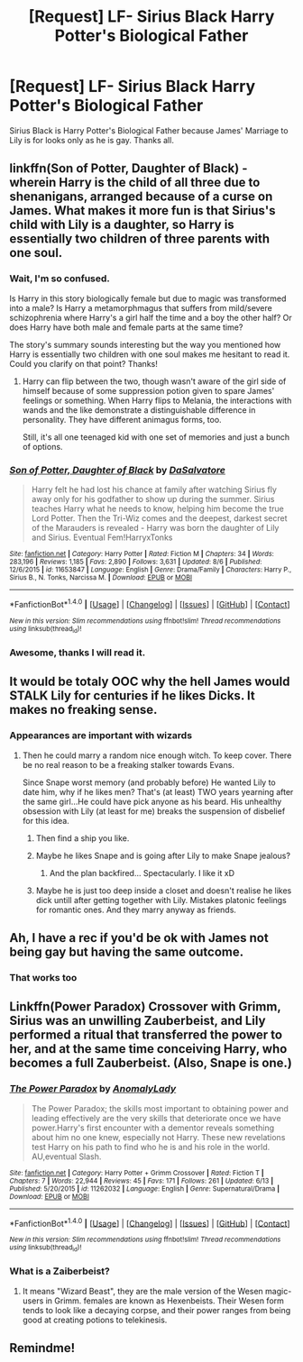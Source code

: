 #+TITLE: [Request] LF- Sirius Black Harry Potter's Biological Father

* [Request] LF- Sirius Black Harry Potter's Biological Father
:PROPERTIES:
:Author: Fineas_Greyhaven
:Score: 11
:DateUnix: 1502812344.0
:DateShort: 2017-Aug-15
:FlairText: Request
:END:
Sirius Black is Harry Potter's Biological Father because James' Marriage to Lily is for looks only as he is gay. Thanks all.


** linkffn(Son of Potter, Daughter of Black) - wherein Harry is the child of all three due to shenanigans, arranged because of a curse on James. What makes it more fun is that Sirius's child with Lily is a daughter, so Harry is essentially two children of three parents with one soul.
:PROPERTIES:
:Author: wordhammer
:Score: 5
:DateUnix: 1502817735.0
:DateShort: 2017-Aug-15
:END:

*** Wait, I'm so confused.

Is Harry in this story biologically female but due to magic was transformed into a male? Is Harry a metamorphmagus that suffers from mild/severe schizophrenia where Harry's a girl half the time and a boy the other half? Or does Harry have both male and female parts at the same time?

The story's summary sounds interesting but the way you mentioned how Harry is essentially two children with one soul makes me hesitant to read it. Could you clarify on that point? Thanks!
:PROPERTIES:
:Author: iwakeupjustforu
:Score: 2
:DateUnix: 1502851102.0
:DateShort: 2017-Aug-16
:END:

**** Harry can flip between the two, though wasn't aware of the girl side of himself because of some suppression potion given to spare James' feelings or something. When Harry flips to Melania, the interactions with wands and the like demonstrate a distinguishable difference in personality. They have different animagus forms, too.

Still, it's all one teenaged kid with one set of memories and just a bunch of options.
:PROPERTIES:
:Author: wordhammer
:Score: 1
:DateUnix: 1502857545.0
:DateShort: 2017-Aug-16
:END:


*** [[http://www.fanfiction.net/s/11653847/1/][*/Son of Potter, Daughter of Black/*]] by [[https://www.fanfiction.net/u/7108591/DaSalvatore][/DaSalvatore/]]

#+begin_quote
  Harry felt he had lost his chance at family after watching Sirius fly away only for his godfather to show up during the summer. Sirius teaches Harry what he needs to know, helping him become the true Lord Potter. Then the Tri-Wiz comes and the deepest, darkest secret of the Marauders is revealed - Harry was born the daughter of Lily and Sirius. Eventual Fem!HarryxTonks
#+end_quote

^{/Site/: [[http://www.fanfiction.net/][fanfiction.net]] *|* /Category/: Harry Potter *|* /Rated/: Fiction M *|* /Chapters/: 34 *|* /Words/: 283,196 *|* /Reviews/: 1,185 *|* /Favs/: 2,890 *|* /Follows/: 3,631 *|* /Updated/: 8/6 *|* /Published/: 12/6/2015 *|* /id/: 11653847 *|* /Language/: English *|* /Genre/: Drama/Family *|* /Characters/: Harry P., Sirius B., N. Tonks, Narcissa M. *|* /Download/: [[http://www.ff2ebook.com/old/ffn-bot/index.php?id=11653847&source=ff&filetype=epub][EPUB]] or [[http://www.ff2ebook.com/old/ffn-bot/index.php?id=11653847&source=ff&filetype=mobi][MOBI]]}

--------------

*FanfictionBot*^{1.4.0} *|* [[[https://github.com/tusing/reddit-ffn-bot/wiki/Usage][Usage]]] | [[[https://github.com/tusing/reddit-ffn-bot/wiki/Changelog][Changelog]]] | [[[https://github.com/tusing/reddit-ffn-bot/issues/][Issues]]] | [[[https://github.com/tusing/reddit-ffn-bot/][GitHub]]] | [[[https://www.reddit.com/message/compose?to=tusing][Contact]]]

^{/New in this version: Slim recommendations using/ ffnbot!slim! /Thread recommendations using/ linksub(thread_id)!}
:PROPERTIES:
:Author: FanfictionBot
:Score: 1
:DateUnix: 1502817784.0
:DateShort: 2017-Aug-15
:END:


*** Awesome, thanks I will read it.
:PROPERTIES:
:Author: Fineas_Greyhaven
:Score: 1
:DateUnix: 1502819528.0
:DateShort: 2017-Aug-15
:END:


** It would be totaly OOC why the hell James would STALK Lily for centuries if he likes Dicks. It makes no freaking sense.
:PROPERTIES:
:Author: DrTacoLord
:Score: 3
:DateUnix: 1502839709.0
:DateShort: 2017-Aug-16
:END:

*** Appearances are important with wizards
:PROPERTIES:
:Author: Fineas_Greyhaven
:Score: 5
:DateUnix: 1502840207.0
:DateShort: 2017-Aug-16
:END:

**** Then he could marry a random nice enough witch. To keep cover. There be no real reason to be a freaking stalker towards Evans.

Since Snape worst memory (and probably before) He wanted Lily to date him, why if he likes men? That's (at least) TWO years yearning after the same girl...He could have pick anyone as his beard. His unhealthy obsession with Lily (at least for me) breaks the suspension of disbelief for this idea.
:PROPERTIES:
:Author: DrTacoLord
:Score: 0
:DateUnix: 1502840809.0
:DateShort: 2017-Aug-16
:END:

***** Then find a ship you like.
:PROPERTIES:
:Author: Fineas_Greyhaven
:Score: 3
:DateUnix: 1502841534.0
:DateShort: 2017-Aug-16
:END:


***** Maybe he likes Snape and is going after Lily to make Snape jealous?
:PROPERTIES:
:Author: Averant
:Score: 3
:DateUnix: 1502908158.0
:DateShort: 2017-Aug-16
:END:

****** And the plan backfired... Spectacularly. I like it xD
:PROPERTIES:
:Author: DrTacoLord
:Score: 1
:DateUnix: 1502908640.0
:DateShort: 2017-Aug-16
:END:


***** Maybe he is just too deep inside a closet and doesn't realise he likes dick untill after getting together with Lily. Mistakes platonic feelings for romantic ones. And they marry anyway as friends.
:PROPERTIES:
:Author: heavy__rain
:Score: 1
:DateUnix: 1502977147.0
:DateShort: 2017-Aug-17
:END:


** Ah, I have a rec if you'd be ok with James not being gay but having the same outcome.
:PROPERTIES:
:Author: midasgoldentouch
:Score: 1
:DateUnix: 1502866288.0
:DateShort: 2017-Aug-16
:END:

*** That works too
:PROPERTIES:
:Author: Fineas_Greyhaven
:Score: 1
:DateUnix: 1502876136.0
:DateShort: 2017-Aug-16
:END:


** Linkffn(Power Paradox) Crossover with Grimm, Sirius was an unwilling Zauberbeist, and Lily performed a ritual that transferred the power to her, and at the same time conceiving Harry, who becomes a full Zauberbeist. (Also, Snape is one.)
:PROPERTIES:
:Author: Jahoan
:Score: 1
:DateUnix: 1502871070.0
:DateShort: 2017-Aug-16
:END:

*** [[http://www.fanfiction.net/s/11262032/1/][*/The Power Paradox/*]] by [[https://www.fanfiction.net/u/4374137/AnomalyLady][/AnomalyLady/]]

#+begin_quote
  The Power Paradox; the skills most important to obtaining power and leading effectively are the very skills that deteriorate once we have power.Harry's first encounter with a dementor reveals something about him no one knew, especially not Harry. These new revelations test Harry on his path to find who he is and his role in the world. AU,eventual Slash.
#+end_quote

^{/Site/: [[http://www.fanfiction.net/][fanfiction.net]] *|* /Category/: Harry Potter + Grimm Crossover *|* /Rated/: Fiction T *|* /Chapters/: 7 *|* /Words/: 22,944 *|* /Reviews/: 45 *|* /Favs/: 171 *|* /Follows/: 261 *|* /Updated/: 6/13 *|* /Published/: 5/20/2015 *|* /id/: 11262032 *|* /Language/: English *|* /Genre/: Supernatural/Drama *|* /Download/: [[http://www.ff2ebook.com/old/ffn-bot/index.php?id=11262032&source=ff&filetype=epub][EPUB]] or [[http://www.ff2ebook.com/old/ffn-bot/index.php?id=11262032&source=ff&filetype=mobi][MOBI]]}

--------------

*FanfictionBot*^{1.4.0} *|* [[[https://github.com/tusing/reddit-ffn-bot/wiki/Usage][Usage]]] | [[[https://github.com/tusing/reddit-ffn-bot/wiki/Changelog][Changelog]]] | [[[https://github.com/tusing/reddit-ffn-bot/issues/][Issues]]] | [[[https://github.com/tusing/reddit-ffn-bot/][GitHub]]] | [[[https://www.reddit.com/message/compose?to=tusing][Contact]]]

^{/New in this version: Slim recommendations using/ ffnbot!slim! /Thread recommendations using/ linksub(thread_id)!}
:PROPERTIES:
:Author: FanfictionBot
:Score: 1
:DateUnix: 1502871105.0
:DateShort: 2017-Aug-16
:END:


*** What is a Zaiberbeist?
:PROPERTIES:
:Author: No311
:Score: 1
:DateUnix: 1502876196.0
:DateShort: 2017-Aug-16
:END:

**** It means "Wizard Beast", they are the male version of the Wesen magic-users in Grimm. females are known as Hexenbeists. Their Wesen form tends to look like a decaying corpse, and their power ranges from being good at creating potions to telekinesis.
:PROPERTIES:
:Author: Jahoan
:Score: 1
:DateUnix: 1502898091.0
:DateShort: 2017-Aug-16
:END:


** Remindme!
:PROPERTIES:
:Score: 0
:DateUnix: 1502815851.0
:DateShort: 2017-Aug-15
:END:
